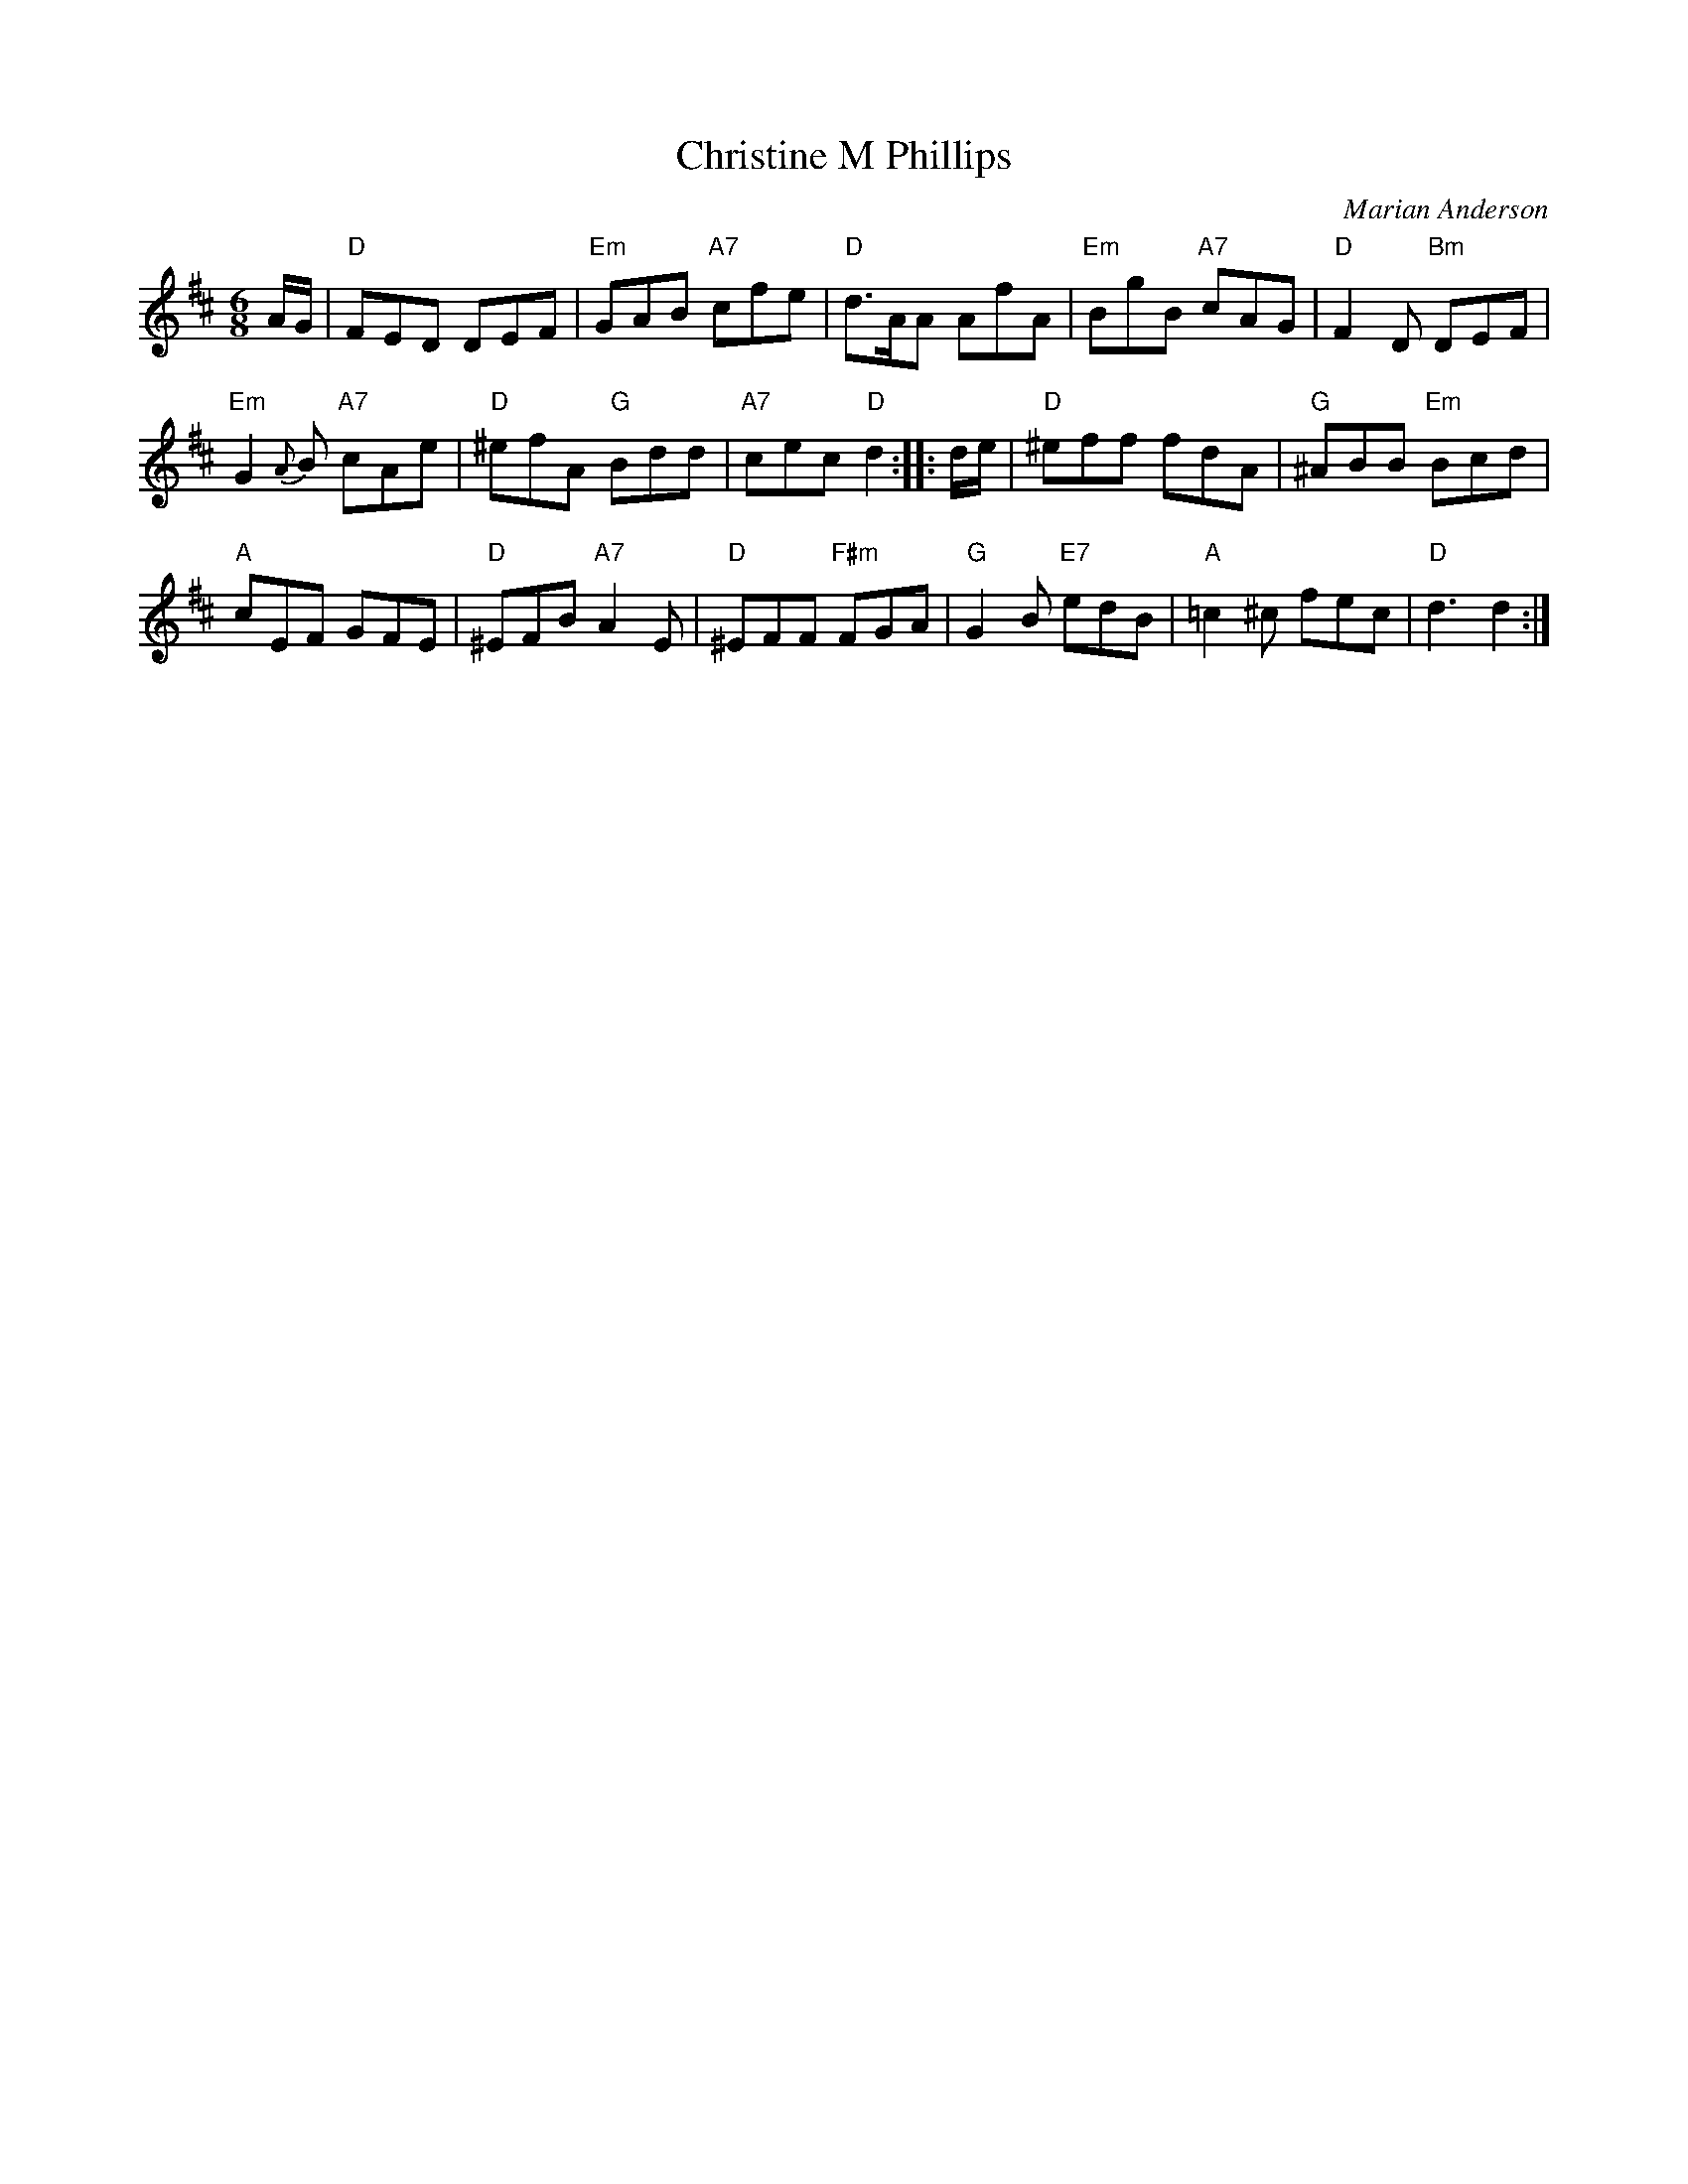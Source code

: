 X:46011
T: Christine M Phillips
C: Marian Anderson
R: jig
Z: 2010 John Chambers <jc:trillian.mit.edu>
B: RSCDS 46-1
M: 6/8
L: 1/8
%--------------------
K: D
A/G/ |\
"D"FED DEF | "Em"GAB "A7"cfe | "D"d>AA AfA | "Em"BgB "A7"cAG | "D"F2D "Bm"DEF |
"Em"G2{A}B "A7"cAe | "D"^efA "G"Bdd | "A7"cec "D"d2 :: d/e/ | "D"^eff fdA | "G"^ABB "Em"Bcd |
"A"cEF GFE | "D"^EFB "A7"A2E | "D"^EFF "F#m"FGA | "G"G2B "E7"edB | "A"=c2^c fec | "D"d3 d2 :|
